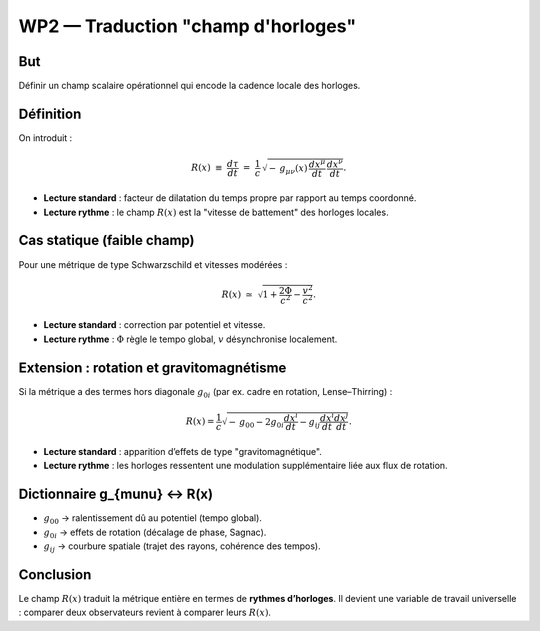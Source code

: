 ===================================
WP2 — Traduction "champ d'horloges"
===================================

But
===
Définir un champ scalaire opérationnel qui encode la cadence locale des horloges.

Définition
==========
On introduit :

.. math::

   R(x) \;\equiv\; \frac{d\tau}{dt}
   \;=\;\frac{1}{c}\,\sqrt{-\,g_{\mu\nu}(x)\,\frac{dx^\mu}{dt}\,\frac{dx^\nu}{dt}}.

- **Lecture standard** : facteur de dilatation du temps propre par rapport au temps coordonné.  
- **Lecture rythme** : le champ :math:`R(x)` est la "vitesse de battement" des horloges locales.


Cas statique (faible champ)
===========================
Pour une métrique de type Schwarzschild et vitesses modérées :

.. math::

   R(x) \;\simeq\; \sqrt{1+\frac{2\Phi}{c^2}-\frac{v^2}{c^2}}.

- **Lecture standard** : correction par potentiel et vitesse.  
- **Lecture rythme** : :math:`\Phi` règle le tempo global, :math:`v` désynchronise localement.


Extension : rotation et gravitomagnétisme
=========================================
Si la métrique a des termes hors diagonale :math:`g_{0i}` (par ex. cadre en rotation, Lense–Thirring) :

.. math::

   R(x) = \frac{1}{c}\sqrt{-\,g_{00} - 2 g_{0i}\frac{dx^i}{dt} - g_{ij}\frac{dx^i}{dt}\frac{dx^j}{dt}}.

- **Lecture standard** : apparition d’effets de type "gravitomagnétique".  
- **Lecture rythme** : les horloges ressentent une modulation supplémentaire liée aux flux de rotation.


Dictionnaire g_{\mu\nu} ↔ R(x)
==============================
- :math:`g_{00}` → ralentissement dû au potentiel (tempo global).  
- :math:`g_{0i}` → effets de rotation (décalage de phase, Sagnac).  
- :math:`g_{ij}` → courbure spatiale (trajet des rayons, cohérence des tempos).

Conclusion
==========
Le champ :math:`R(x)` traduit la métrique entière en termes de **rythmes d’horloges**.  
Il devient une variable de travail universelle : comparer deux observateurs revient à comparer leurs :math:`R(x)`.
